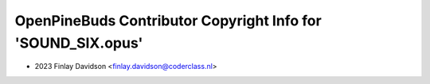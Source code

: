 =============================================================
OpenPineBuds Contributor Copyright Info for 'SOUND_SIX.opus'
=============================================================

* 2023 Finlay Davidson <finlay.davidson@coderclass.nl>
